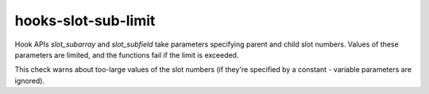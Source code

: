 .. title:: clang-tidy - hooks-slot-sub-limit

hooks-slot-sub-limit
====================

Hook APIs `slot_subarray` and `slot_subfield` take parameters
specifying parent and child slot numbers. Values of these parameters
are limited, and the functions fail if the limit is exceeded.

This check warns about too-large values of the slot numbers (if
they're specified by a constant - variable parameters are ignored).
